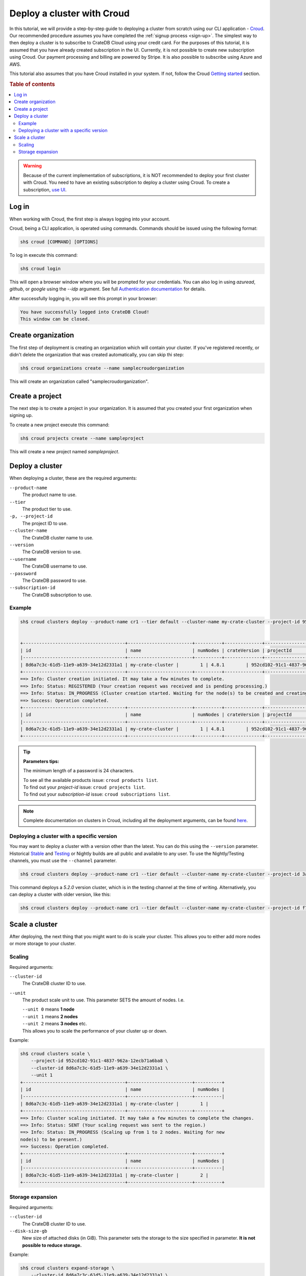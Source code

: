 .. _cluster-deployment-croud:


===========================
Deploy a cluster with Croud
===========================

In this tutorial, we will provide a step-by-step guide to deploying a cluster
from scratch using our CLI application - `Croud`_. Our recommended procedure
assumes you have completed the :ref:`signup process <sign-up>`. The simplest
way to then deploy a cluster is to subscribe to CrateDB Cloud using your
credit card. For the purposes of this tutorial, it is assumed that you have
already created subscription in the UI. Currently, it is not possible to 
create new subscription using Croud. Our payment processing and billing are
powered by Stripe. It is also possible to subscribe using Azure and AWS.

This tutorial also assumes that you have Croud installed in your
system. If not, follow the Croud `Getting started`_ section.



.. rubric:: Table of contents

.. contents::
   :local:

.. warning::
    Because of the current implementation of subscriptions, it is NOT
    recommended to deploy your first cluster with Croud. You need to have an
    existing subscription to deploy a cluster using Croud. To create a
    subscription, `use UI`_.

Log in
======

When working with Croud, the first step is always logging into your account.

Croud, being a CLI application, is operated using commands. Commands should be
issued using the following format:

.. code-block:: console

    sh$ croud [COMMAND] [OPTIONS]

To log in execute this command:

.. code-block:: console

    sh$ croud login

This will open a browser window where you will be prompted for your
credentials. You can also log in using `azuread`, `github`, or `google` using
the `--idp` argument. See full `Authentication documentation`_ for details.

.. image:: ../_assets/img/croud-login.png
   :alt: Croud login

After successfully logging in, you will see this prompt in your browser:

.. code-block:: console

    You have successfully logged into CrateDB Cloud!
    This window can be closed.

Create organization
===================

The first step of deployment is creating an organization which will contain
your cluster. If you've registered recently, or didn't delete the organization
that was created automatically, you can skip thi step:

.. code-block:: console

    sh$ croud organizations create --name samplecroudorganization

This will create an organization called "samplecroudorganization".

Create a project
================

The next step is to create a project in your organization. It is assumed that
you created your first organization when signing up.

To create a new project execute this command:

.. code-block:: console

    sh$ croud projects create --name sampleproject

This will create a new project named `sampleproject`.

Deploy a cluster
================

When deploying a cluster, these are the required arguments:

``--product-name``
    The product name to use.

``--tier``
    The product tier to use.

``-p, --project-id``
    The project ID to use.

``--cluster-name``
    The CrateDB cluster name to use.

``--version``
    The CrateDB version to use.

``--username``
    The CrateDB username to use.

``--password``
    The CrateDB password to use.

``--subscription-id``
    The CrateDB subscription to use.

Example
-------

.. code-block:: console

   sh$ croud clusters deploy --product-name cr1 --tier default --cluster-name my-crate-cluster --project-id 952cd102-91c1-4837-962a-12ecb71a6ba8 --version 4.8.1 --username admin --password "as6da9ddasfaad7i902jcv780dmcba" --subscription-id 782dfc00-7b25-4f48-8381-b1b096dd1619


   +--------------------------------------+------------------------+----------+--------------+--------------------------------------+-------------+--------------------------------------------------+
   | id                                   | name                   | numNodes | crateVersion | projectId                            | username    | fqdn                                             |
   |--------------------------------------+------------------------+----------+--------------+--------------------------------------+-------------+--------------------------------------------------|
   | 8d6a7c3c-61d5-11e9-a639-34e12d2331a1 | my-crate-cluster |        1 | 4.8.1        | 952cd102-91c1-4837-962a-12ecb71a6ba8 | admin       | my-crate-cluster.eastus.azure.cratedb.net. |
   +--------------------------------------+------------------------+----------+--------------+--------------------------------------+-------------+--------------------------------------------------+
   ==> Info: Cluster creation initiated. It may take a few minutes to complete.
   ==> Info: Status: REGISTERED (Your creation request was received and is pending processing.)
   ==> Info: Status: IN_PROGRESS (Cluster creation started. Waiting for the node(s) to be created and creating other required resources.)
   ==> Success: Operation completed.
   +--------------------------------------+------------------------+----------+--------------+--------------------------------------+-------------+--------------------------------------------------+
   | id                                   | name                   | numNodes | crateVersion | projectId                            | username    | fqdn                                             |
   |--------------------------------------+------------------------+----------+--------------+--------------------------------------+-------------+--------------------------------------------------|
   | 8d6a7c3c-61d5-11e9-a639-34e12d2331a1 | my-crate-cluster |        1 | 4.8.1        | 952cd102-91c1-4837-962a-12ecb71a6ba8 | admin       | my-crate-cluster.eastus.azure.cratedb.net. |
   +--------------------------------------+------------------------+----------+--------------+--------------------------------------+-------------+--------------------------------------------------+

.. tip:: **Parameters tips:**

    The minimum length of a password is 24 characters.
    
    | To see all the available products issue: ``croud products list``.
    | To find out your `project-id` issue: ``croud projects list``.
    | To find out your `subscription-id` issue: ``croud subscriptions list``.

.. note::
    Complete documentation on clusters in Croud, including all the deployment
    arguments, can be found `here`_.

Deploying a cluster with a specific version
-------------------------------------------

You may want to deploy a cluster with a version other than the latest. You can
do this using the ``--version`` parameter. Historical `Stable`_ and `Testing`_ or
Nightly builds are all public and available to any user. To use the
Nightly/Testing channels, you must use the ``--channel`` parameter.

.. code-block:: console

   sh$ croud clusters deploy --product-name cr1 --tier default --cluster-name my-crate-cluster --project-id 3ac44505-1d6e-419c-ad23-5d0d572915ba --version 5.2.0 --username admin --password "as6da9ddasfaad7i902jcv780dmcba" --subscription-id 3a35974f-5319-47fb-9a1f-ab85dca75c86 --channel testing

This command deploys a `5.2.0` version cluster, which is in the testing
channel at the time of writing. Alternatively, you can deploy a cluster with
older version, like this:

.. code-block:: console

   sh$ croud clusters deploy --product-name cr1 --tier default --cluster-name my-crate-cluster --project-id f76d96aa-f1a7-46aa-a89b-8cdd2b3cef15 --version 4.8.0 --username admin --password "as6da9ddasfaad7i902jcv780dmcba" --subscription-id 3a35974f-5319-47fb-9a1f-ab85dca75c86

Scale a cluster
===============

After deploying, the next thing that you might want to do is scale your
cluster. This allows you to either add more nodes or more storage to your
cluster.

Scaling
-------

Required arguments:

``--cluster-id``
    The CrateDB cluster ID to use.

``--unit``
    The product scale unit to use. This parameter SETS the amount of nodes.
    I.e. 

    | ``--unit 0`` means **1 node**
    | ``--unit 1`` means **2 nodes**
    | ``--unit 2`` means **3 nodes** etc. 
    | This allows you to scale the performance of your cluster up or down.

Example:

.. code-block:: console

   sh$ croud clusters scale \
       --project-id 952cd102-91c1-4837-962a-12ecb71a6ba8 \
       --cluster-id 8d6a7c3c-61d5-11e9-a639-34e12d2331a1 \
       --unit 1
   +--------------------------------------+------------------------+----------+
   | id                                   | name                   | numNodes |
   |--------------------------------------+------------------------+----------|
   | 8d6a7c3c-61d5-11e9-a639-34e12d2331a1 | my-crate-cluster |        1 |
   +--------------------------------------+------------------------+----------+
   ==> Info: Cluster scaling initiated. It may take a few minutes to complete the changes.
   ==> Info: Status: SENT (Your scaling request was sent to the region.)
   ==> Info: Status: IN_PROGRESS (Scaling up from 1 to 2 nodes. Waiting for new
   node(s) to be present.)
   ==> Success: Operation completed.
   +--------------------------------------+------------------------+----------+
   | id                                   | name                   | numNodes |
   |--------------------------------------+------------------------+----------|
   | 8d6a7c3c-61d5-11e9-a639-34e12d2331a1 | my-crate-cluster |        2 |
   +--------------------------------------+------------------------+----------+

Storage expansion
-----------------

Required arguments:

``--cluster-id``
    The CrateDB cluster ID to use.

``--disk-size-gb``
    New size of attached disks (in GiB). This parameter sets the storage to 
    the size specified in parameter. **It is not possible to reduce storage.**

Example:

.. code-block:: console

   sh$ croud clusters expand-storage \
       --cluster-id 8d6a7c3c-61d5-11e9-a639-34e12d2331a1 \
       --disk-size-gb 512
   +--------------------------------------+------------------------+------------------------------------+
   | id                                   | name                   | hardware_specs                     |
   |--------------------------------------+------------------------+------------------------------------|
   | 8d6a7c3c-61d5-11e9-a639-34e12d2331a1 | my-crate-cluster | Disk size: 256.0 GiB               |
   +--------------------------------------+------------------------+------------------------------------+
   ==> Info: Cluster storage expansion initiated. It may take a few minutes to complete the changes.
   ==> Info: Status: REGISTERED (Your storage expansion request was received and is pending processing.)
   ==> Info: Status: SENT (Your storage expansion request was sent to the region.)
   ==> Info: Status: IN_PROGRESS (Suspending cluster and waiting for Persistent Volume Claim(s) to be resized.)
   ==> Info: Status: IN_PROGRESS (Starting cluster. Scaling back up to 3 nodes. Waiting for node(s) to be present.)
   ==> Success: Operation completed.
   +--------------------------------------+------------------------+------------------------------------+
   | id                                   | name                   | hardware_specs                     |
   |--------------------------------------+------------------------+------------------------------------|
   | 8d6a7c3c-61d5-11e9-a639-34e12d2331a1 | my-crate-cluster | Disk size: 512.0 GiB               |
   +--------------------------------------+------------------------+------------------------------------+

.. warning::
    When increasing storage size of a cluster, it is temporarily stopped, 
    while the operation finishes.

.. note::
    For all available arguments for the scaling command, see the 
    `cluster scale`_ and `cluster storage expansion`_ documentation.

.. _Getting started: https://crate.io/docs/cloud/cli/en/latest/getting-started.html

.. _Authentication documentation: https://crate.io/docs/cloud/cli/en/latest/commands/authentication.html

.. _documentation of projects in Croud: https://crate.io/docs/cloud/cli/en/latest/commands/projects.html

.. _here: https://crate.io/docs/cloud/cli/en/latest/commands/clusters.html

.. _cluster scale: https://crate.io/docs/cloud/cli/en/latest/commands/clusters.html#clusters-scale

.. _cluster storage expansion: https://crate.io/docs/cloud/cli/en/latest/commands/clusters.html#clusters-expand-storage

.. _Croud: https://pypi.org/project/croud/

.. _Stable: https://hub.docker.com/_/crate/tags

.. _use UI: https://console.cratedb.cloud

.. _Testing: https://hub.docker.com/r/crate/crate/tags


